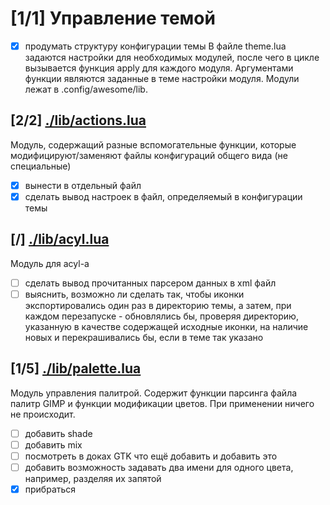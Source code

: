 * [1/1] Управление темой
 - [X] продумать структуру конфигурации темы
	В файле theme.lua задаются настройки для необходимых модулей,
	после чего в цикле вызывается функция apply для каждого модуля.
	Аргументами функции являются заданные в теме настройки модуля.
	Модули лежат в .config/awesome/lib.
** [2/2] [[./lib/actions.lua]]
   Модуль, содержащий разные вспомогательные функции, которые 
   модифицируют/заменяют файлы конфигураций общего вида (не специальные)
   - [X] вынести в отдельный файл 
   - [X] сделать вывод настроек в файл, определяемый в конфигурации темы 
** [/] [[./lib/acyl.lua]]
   Модуль для acyl-а
   - [ ] сделать вывод прочитанных парсером данных в xml файл
   - [ ] выяснить, возможно ли сделать так, чтобы иконки экспортировались 
	 один раз в директорию темы, а затем, при каждом перезапуске - 
	 обновлялись бы, проверяя директорию, указанную в качестве
	 содержащей исходные иконки, на наличие новых и перекрашивались
	 бы, если в теме так указано
** [1/5] [[./lib/palette.lua]]
   Модуль управления палитрой. Содержит функции парсинга файла палитр GIMP и функции
   модификации цветов. При применении ничего не происходит.
   - [ ] добавить shade
   - [ ] добавить mix
   - [ ] посмотреть в доках GTK что ещё добавить и добавить это
   - [ ] добавить возможность задавать два имени для одного цвета, например,
	 разделяя их запятой
   - [X] прибраться
   
	 
